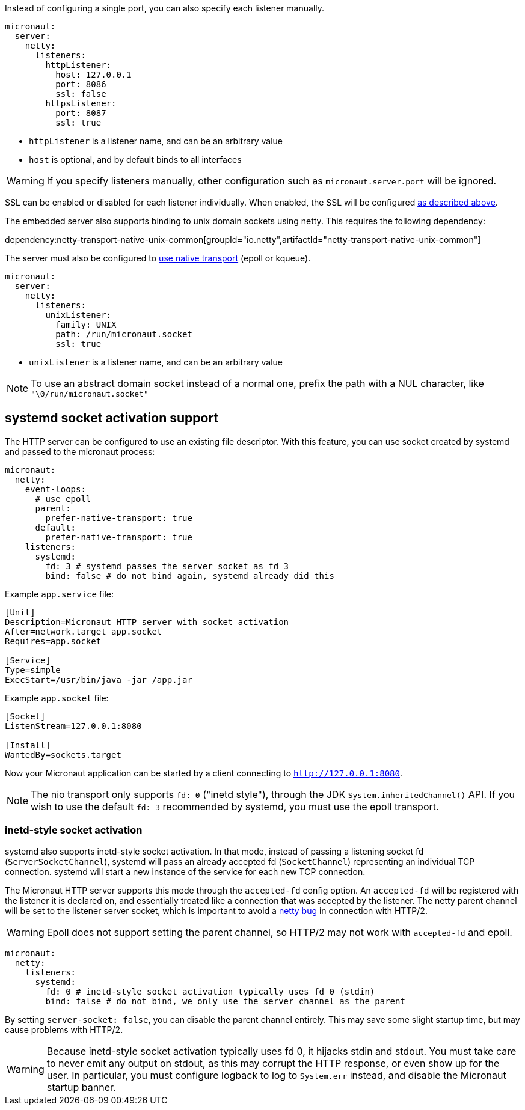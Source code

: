 Instead of configuring a single port, you can also specify each listener manually.

[configuration]
----
micronaut:
  server:
    netty:
      listeners:
        httpListener:
          host: 127.0.0.1
          port: 8086
          ssl: false
        httpsListener:
          port: 8087
          ssl: true
----

- `httpListener` is a listener name, and can be an arbitrary value
- `host` is optional, and by default binds to all interfaces

WARNING: If you specify listeners manually, other configuration such as `micronaut.server.port` will be ignored.

SSL can be enabled or disabled for each listener individually. When enabled, the SSL will be configured <<https, as described above>>.

The embedded server also supports binding to unix domain sockets using netty. This requires the following dependency:

dependency:netty-transport-native-unix-common[groupId="io.netty",artifactId="netty-transport-native-unix-common"]

The server must also be configured to <<serverConfiguration, use native transport>> (epoll or kqueue).

[configuration]
----
micronaut:
  server:
    netty:
      listeners:
        unixListener:
          family: UNIX
          path: /run/micronaut.socket
          ssl: true
----

- `unixListener` is a listener name, and can be an arbitrary value

NOTE: To use an abstract domain socket instead of a normal one, prefix the path with a NUL character, like `"\0/run/micronaut.socket"`

== systemd socket activation support

The HTTP server can be configured to use an existing file descriptor. With this feature, you can use socket created by systemd and passed to the micronaut process:

[configuration]
----
micronaut:
  netty:
    event-loops:
      # use epoll
      parent:
        prefer-native-transport: true
      default:
        prefer-native-transport: true
    listeners:
      systemd:
        fd: 3 # systemd passes the server socket as fd 3
        bind: false # do not bind again, systemd already did this
----

Example `app.service` file:

----
[Unit]
Description=Micronaut HTTP server with socket activation
After=network.target app.socket
Requires=app.socket

[Service]
Type=simple
ExecStart=/usr/bin/java -jar /app.jar
----

Example `app.socket` file:

----
[Socket]
ListenStream=127.0.0.1:8080

[Install]
WantedBy=sockets.target
----

Now your Micronaut application can be started by a client connecting to `http://127.0.0.1:8080`.

NOTE: The nio transport only supports `fd: 0` ("inetd style"), through the JDK `System.inheritedChannel()` API. If you
wish to use the default `fd: 3` recommended by systemd, you must use the epoll transport.

=== inetd-style socket activation

systemd also supports inetd-style socket activation. In that mode, instead of passing a listening socket fd
(`ServerSocketChannel`), systemd will pass an already accepted fd (`SocketChannel`) representing an individual TCP
connection. systemd will start a new instance of the service for each new TCP connection.

The Micronaut HTTP server supports this mode through the `accepted-fd` config option. An `accepted-fd` will be
registered with the listener it is declared on, and essentially treated like a connection that was accepted by the
listener. The netty parent channel will be set to the listener server socket, which is important to avoid a
https://github.com/netty/netty/pull/12546[netty bug] in connection with HTTP/2.

WARNING: Epoll does not support setting the parent channel, so HTTP/2 may not work with `accepted-fd` and epoll.

[configuration]
----
micronaut:
  netty:
    listeners:
      systemd:
        fd: 0 # inetd-style socket activation typically uses fd 0 (stdin)
        bind: false # do not bind, we only use the server channel as the parent
----

By setting `server-socket: false`, you can disable the parent channel entirely. This may save some slight startup time,
but may cause problems with HTTP/2.

WARNING: Because inetd-style socket activation typically uses fd 0, it hijacks stdin and stdout. You must take care to
never emit any output on stdout, as this may corrupt the HTTP response, or even show up for the user. In particular,
you must configure logback to log to `System.err` instead, and disable the Micronaut startup banner.

